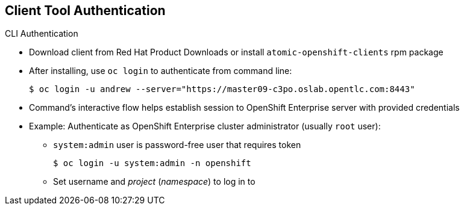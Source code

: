 :noaudio:
== Client Tool Authentication


.CLI Authentication
* Download client from Red Hat Product Downloads or install
 `atomic-openshift-clients` rpm package
* After installing, use `oc login` to authenticate from command line:
+
----
$ oc login -u andrew --server="https://master09-c3po.oslab.opentlc.com:8443"
----

* Command's interactive flow helps establish session to OpenShift Enterprise
 server with provided credentials

* Example: Authenticate as OpenShift Enterprise cluster administrator (usually
   `root` user):
** `system:admin` user is password-free user that requires token
+
----
$ oc login -u system:admin -n openshift
----
+
** Set username and _project_ (_namespace_) to log in to


ifdef::showscript[]

=== Transcript

You can download the CLI client from Red Hat Product Downloads. Alternatively, you can install the
 `atomic-openshift-clients` rpm package.

After you extract the software, you can authenticate from the command line using
 the CLI `oc login` command.

The command's interactive flow helps you establish a session to an OpenShift
 Enterprise server with the provided credentials.

In the example shown here, you authenticate as an OpenShift Enterprise cluster administrator, usually the
   `root` user. The `system:admin` user is a password-free user that requires a token.

Note that you set the username and the _project_ (_namespace_) to log in to by
 using the `-n` flag.

endif::showscript[]
